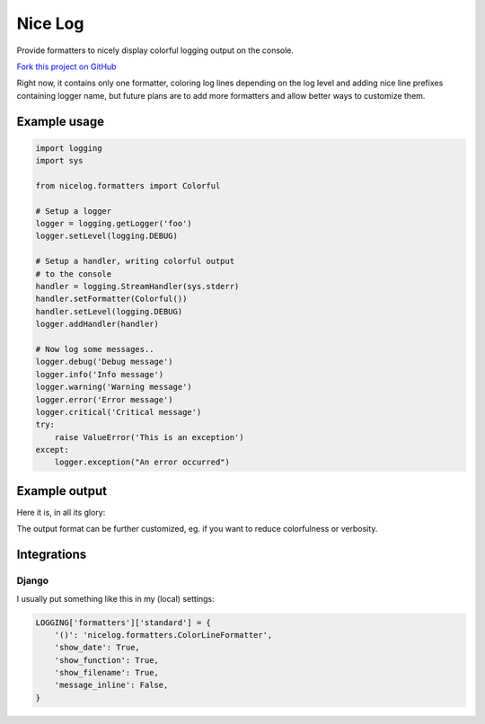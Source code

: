 Nice Log
########

.. image:: https://travis-ci.org/rshk/nicelog.svg?branch=master
    :target: https://travis-ci.org/rshk/nicelog

.. image:: https://coveralls.io/repos/rshk/nicelog/badge.png
    :target: https://coveralls.io/r/rshk/nicelog

.. image:: https://pypip.in/version/nicelog/badge.svg?text=version
    :target: https://github.com/rshk/nicelog.git
    :alt: Latest PyPI version

.. image:: https://pypip.in/download/nicelog/badge.svg?period=month
    :target: https://github.com/rshk/nicelog.git
    :alt: Number of PyPI downloads

.. image:: https://pypip.in/py_versions/nicelog/badge.svg
    :target: https://pypi.python.org/pypi/nicelog/
    :alt: Supported Python versions

.. image:: https://pypip.in/status/nicelog/badge.svg
    :target: https://pypi.python.org/pypi/nicelog/
    :alt: Development Status

.. image:: https://pypip.in/license/nicelog/badge.svg
    :target: https://pypi.python.org/pypi/nicelog/
    :alt: License

Provide formatters to nicely display colorful logging output on the console.

`Fork this project on GitHub <https://github.com/rshk/nicelog>`_

Right now, it contains only one formatter, coloring log lines
depending on the log level and adding nice line prefixes containing
logger name, but future plans are to add more formatters and allow
better ways to customize them.


Example usage
=============

.. code-block:: python

    import logging
    import sys

    from nicelog.formatters import Colorful

    # Setup a logger
    logger = logging.getLogger('foo')
    logger.setLevel(logging.DEBUG)

    # Setup a handler, writing colorful output
    # to the console
    handler = logging.StreamHandler(sys.stderr)
    handler.setFormatter(Colorful())
    handler.setLevel(logging.DEBUG)
    logger.addHandler(handler)

    # Now log some messages..
    logger.debug('Debug message')
    logger.info('Info message')
    logger.warning('Warning message')
    logger.error('Error message')
    logger.critical('Critical message')
    try:
        raise ValueError('This is an exception')
    except:
        logger.exception("An error occurred")


Example output
==============

Here it is, in all its glory:

.. image:: .screenshots/nicelog-150408.png
    :alt: Screenshot


The output format can be further customized, eg. if you want to reduce
colorfulness or verbosity.


Integrations
============

Django
------

I usually put something like this in my (local) settings:

.. code-block:: python

    LOGGING['formatters']['standard'] = {
        '()': 'nicelog.formatters.ColorLineFormatter',
        'show_date': True,
        'show_function': True,
        'show_filename': True,
        'message_inline': False,
    }
